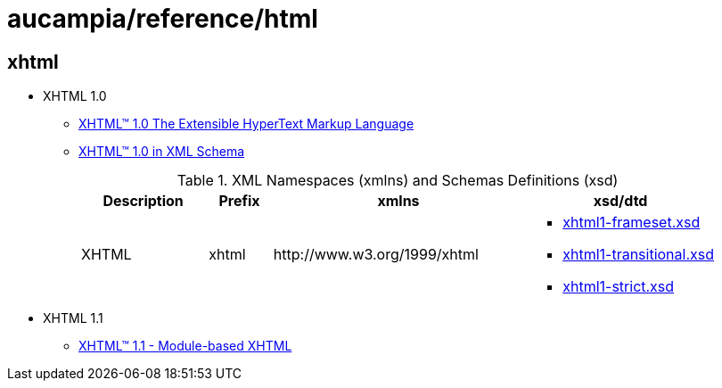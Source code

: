 = aucampia/reference/html

== xhtml

* XHTML 1.0
** link:http://www.w3.org/TR/xhtml1/[ XHTML™ 1.0 The Extensible HyperText Markup Language ]
** link:http://www.w3.org/TR/xhtml1-schema/[ XHTML™ 1.0 in XML Schema ]
+
.XML Namespaces (xmlns) and Schemas Definitions (xsd)
[cols="2,1,4,3", options="header"]
|===
|Description
|Prefix
|xmlns
|xsd/dtd

|XHTML
|xhtml
|+http://www.w3.org/1999/xhtml+
a|
* link:http://www.w3.org/2002/08/xhtml/xhtml1-frameset.xsd[ xhtml1-frameset.xsd ]
* link:http://www.w3.org/2002/08/xhtml/xhtml1-transitional.xsd[ xhtml1-transitional.xsd ]
* link:http://www.w3.org/2002/08/xhtml/xhtml1-strict.xsd[ xhtml1-strict.xsd ]

|===
* XHTML 1.1
** link:http://www.w3.org/TR/xhtml11/xhtml11.html[ XHTML™ 1.1 - Module-based XHTML ]
